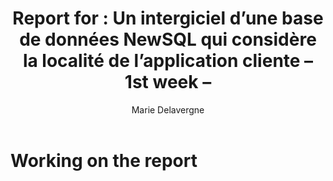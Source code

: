 #+TITLE: Report for : Un intergiciel d’une base de données NewSQL qui considère la localité de l’application cliente -- 1st week --
#+AUTHOR: Marie Delavergne


* Working on the report
